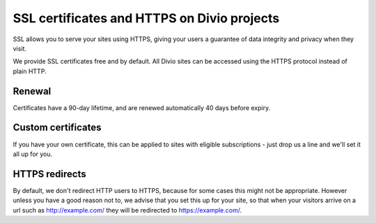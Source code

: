 .. _knowledge-ssl-certificates:

SSL certificates and HTTPS on Divio projects
=============================================


SSL allows you to serve your sites using HTTPS, giving your users a guarantee of data integrity and privacy when they
visit.

We provide SSL certificates free and by default. All Divio sites can be accessed using the HTTPS protocol instead of
plain HTTP.


Renewal
--------

Certificates have a 90-day lifetime, and are renewed automatically 40 days before expiry.


Custom certificates
--------------------

If you have your own certificate, this can be applied to sites with eligible subscriptions - just drop us a line and
we'll set it all up for you.


HTTPS redirects
----------------

By default, we don't redirect HTTP users to HTTPS, because for some cases this might not be appropriate. However unless
you have a good reason not to, we advise that you set this up for your site, so that when your visitors arrive on a url
such as http://example.com/ they will be redirected to https://example.com/.

.. seealso:: How to set up HTTPS redirects in:

  * :ref:`HTTP redirects <developer:redirects>`
  * :ref:`Aldryn Django projects <developer:django_protocol_redirects>`
  * :ref:`Express.js applications <developer:how-to-express-js-https>`
